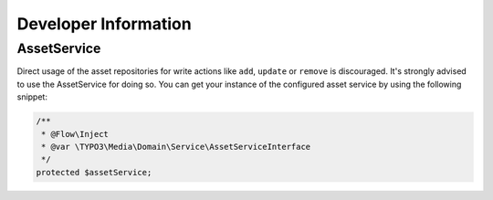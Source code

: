 Developer Information
=====================

AssetService
------------

Direct usage of the asset repositories for write actions like ``add``, ``update`` or
``remove`` is discouraged. It's strongly advised to use the AssetService for doing so.
You can get your instance of the configured asset service by using the following snippet:

.. code-block:: php

	/**
	 * @Flow\Inject
	 * @var \TYPO3\Media\Domain\Service\AssetServiceInterface
	 */
	protected $assetService;
